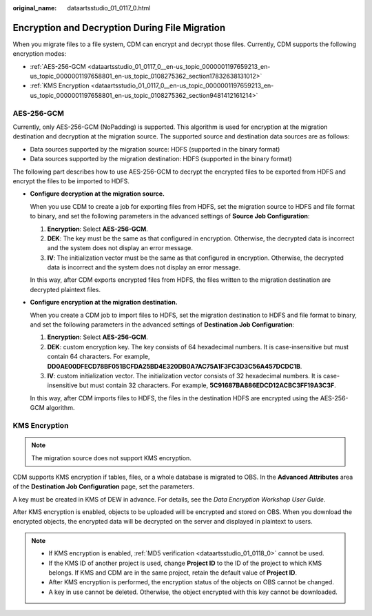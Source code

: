 :original_name: dataartsstudio_01_0117_0.html

.. _dataartsstudio_01_0117_0:

Encryption and Decryption During File Migration
===============================================

When you migrate files to a file system, CDM can encrypt and decrypt those files. Currently, CDM supports the following encryption modes:

-  :ref:`AES-256-GCM <dataartsstudio_01_0117_0__en-us_topic_0000001197659213_en-us_topic_0000001197658801_en-us_topic_0108275362_section17832638131012>`
-  :ref:`KMS Encryption <dataartsstudio_01_0117_0__en-us_topic_0000001197659213_en-us_topic_0000001197658801_en-us_topic_0108275362_section9481412161214>`

.. _dataartsstudio_01_0117_0__en-us_topic_0000001197659213_en-us_topic_0000001197658801_en-us_topic_0108275362_section17832638131012:

AES-256-GCM
-----------

Currently, only AES-256-GCM (NoPadding) is supported. This algorithm is used for encryption at the migration destination and decryption at the migration source. The supported source and destination data sources are as follows:

-  Data sources supported by the migration source: HDFS (supported in the binary format)
-  Data sources supported by the migration destination: HDFS (supported in the binary format)

The following part describes how to use AES-256-GCM to decrypt the encrypted files to be exported from HDFS and encrypt the files to be imported to HDFS.

-  **Configure decryption at the migration source.**

   When you use CDM to create a job for exporting files from HDFS, set the migration source to HDFS and file format to binary, and set the following parameters in the advanced settings of **Source Job Configuration**:

   #. **Encryption**: Select **AES-256-GCM**.
   #. **DEK**: The key must be the same as that configured in encryption. Otherwise, the decrypted data is incorrect and the system does not display an error message.
   #. **IV**: The initialization vector must be the same as that configured in encryption. Otherwise, the decrypted data is incorrect and the system does not display an error message.

   In this way, after CDM exports encrypted files from HDFS, the files written to the migration destination are decrypted plaintext files.

-  **Configure encryption at the migration destination.**

   When you create a CDM job to import files to HDFS, set the migration destination to HDFS and file format to binary, and set the following parameters in the advanced settings of **Destination Job Configuration**:

   #. **Encryption**: Select **AES-256-GCM**.
   #. **DEK**: custom encryption key. The key consists of 64 hexadecimal numbers. It is case-insensitive but must contain 64 characters. For example, **DD0AE00DFECD78BF051BCFDA25BD4E320DB0A7AC75A1F3FC3D3C56A457DCDC1B**.
   #. **IV**: custom initialization vector. The initialization vector consists of 32 hexadecimal numbers. It is case-insensitive but must contain 32 characters. For example, **5C91687BA886EDCD12ACBC3FF19A3C3F**.

   In this way, after CDM imports files to HDFS, the files in the destination HDFS are encrypted using the AES-256-GCM algorithm.

.. _dataartsstudio_01_0117_0__en-us_topic_0000001197659213_en-us_topic_0000001197658801_en-us_topic_0108275362_section9481412161214:

KMS Encryption
--------------

.. note::

   The migration source does not support KMS encryption.

CDM supports KMS encryption if tables, files, or a whole database is migrated to OBS. In the **Advanced Attributes** area of the **Destination Job Configuration** page, set the parameters.

A key must be created in KMS of DEW in advance. For details, see the *Data Encryption Workshop User Guide*.

After KMS encryption is enabled, objects to be uploaded will be encrypted and stored on OBS. When you download the encrypted objects, the encrypted data will be decrypted on the server and displayed in plaintext to users.

.. note::

   -  If KMS encryption is enabled, :ref:`MD5 verification <dataartsstudio_01_0118_0>` cannot be used.
   -  If the KMS ID of another project is used, change **Project ID** to the ID of the project to which KMS belongs. If KMS and CDM are in the same project, retain the default value of **Project ID**.
   -  After KMS encryption is performed, the encryption status of the objects on OBS cannot be changed.
   -  A key in use cannot be deleted. Otherwise, the object encrypted with this key cannot be downloaded.
